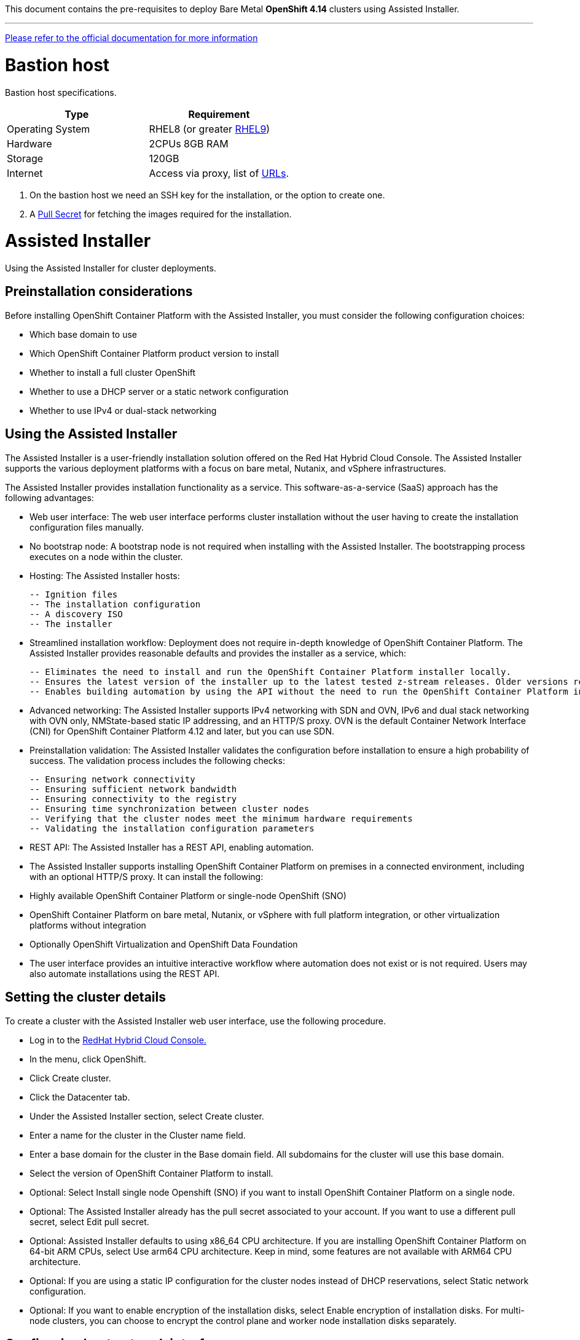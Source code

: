 This document contains the pre-requisites to deploy Bare Metal **OpenShift 4.14** clusters using Assisted Installer.

'''''

link:https://access.redhat.com/documentation/en-us/assisted_installer_for_openshift_container_platform/2024/html/installing_openshift_container_platform_with_the_assisted_installer/index[Please refer to the official documentation for more information]

= Bastion host

Bastion host specifications.

[width="100%",cols="50%,50%",options="header",]
|===
|Type |Requirement
|Operating System |RHEL8 (or greater https://access.redhat.com/documentation/en-us/red_hat_enterprise_linux/9/html/performing_a_standard_rhel_9_installation/index[RHEL9]) 

|Hardware |2CPUs 8GB RAM

|Storage |120GB

|Internet |Access via proxy, list of
https://docs.openshift.com/container-platform/4.14/installing/install_config/configuring-firewall.html[URLs].
|===

[arabic]
. On the bastion host we need an SSH key for the installation, or the
option to create one.
. A
https://console.redhat.com/openshift/install/nutanix/installer-provisioned[Pull
Secret] for fetching the images required for the installation.

= Assisted Installer

Using the Assisted Installer for cluster deployments.

== Preinstallation considerations

Before installing OpenShift Container Platform with the Assisted Installer, you must consider the following configuration choices:

- Which base domain to use
- Which OpenShift Container Platform product version to install
- Whether to install a full cluster OpenShift
- Whether to use a DHCP server or a static network configuration
- Whether to use IPv4 or dual-stack networking

== Using the Assisted Installer
The Assisted Installer is a user-friendly installation solution offered on the Red Hat Hybrid Cloud Console. The Assisted Installer supports the various deployment platforms with a focus on bare metal, Nutanix, and vSphere infrastructures.

The Assisted Installer provides installation functionality as a service. This software-as-a-service (SaaS) approach has the following advantages:

- Web user interface: The web user interface performs cluster installation without the user having to create the installation configuration files manually.
- No bootstrap node: A bootstrap node is not required when installing with the Assisted Installer. The bootstrapping process executes on a node within the cluster.
- Hosting: The Assisted Installer hosts:

    -- Ignition files
    -- The installation configuration
    -- A discovery ISO
    -- The installer

- Streamlined installation workflow: Deployment does not require in-depth knowledge of OpenShift Container Platform. The Assisted Installer provides reasonable defaults and provides the installer as a service, which:

    -- Eliminates the need to install and run the OpenShift Container Platform installer locally.
    -- Ensures the latest version of the installer up to the latest tested z-stream releases. Older versions remain available, if needed.
    -- Enables building automation by using the API without the need to run the OpenShift Container Platform installer locally.

- Advanced networking: The Assisted Installer supports IPv4 networking with SDN and OVN, IPv6 and dual stack networking with OVN only, NMState-based static IP addressing, and an HTTP/S proxy. OVN is the default Container Network Interface (CNI) for OpenShift Container Platform 4.12 and later, but you can use SDN.

- Preinstallation validation: The Assisted Installer validates the configuration before installation to ensure a high probability of success. The validation process includes the following checks:

    -- Ensuring network connectivity
    -- Ensuring sufficient network bandwidth
    -- Ensuring connectivity to the registry
    -- Ensuring time synchronization between cluster nodes
    -- Verifying that the cluster nodes meet the minimum hardware requirements
    -- Validating the installation configuration parameters

- REST API: The Assisted Installer has a REST API, enabling automation.

- The Assisted Installer supports installing OpenShift Container Platform on premises in a connected environment, including with an optional HTTP/S proxy. It can install the following:

- Highly available OpenShift Container Platform or single-node OpenShift (SNO)

- OpenShift Container Platform on bare metal, Nutanix, or vSphere with full platform integration, or other virtualization platforms without integration

- Optionally OpenShift Virtualization and OpenShift Data Foundation

- The user interface provides an intuitive interactive workflow where automation does not exist or is not required. Users may also automate installations using the REST API.

== Setting the cluster details

To create a cluster with the Assisted Installer web user interface, use the following procedure.

- Log in to the https://console.redhat.com/[RedHat Hybrid Cloud Console.]
- In the menu, click OpenShift.
- Click Create cluster.
- Click the Datacenter tab.
- Under the Assisted Installer section, select Create cluster.
- Enter a name for the cluster in the Cluster name field.
- Enter a base domain for the cluster in the Base domain field. All subdomains for the cluster will use this base domain.
- Select the version of OpenShift Container Platform to install.
- Optional: Select Install single node Openshift (SNO) if you want to install OpenShift Container Platform on a single node.
- Optional: The Assisted Installer already has the pull secret associated to your account. If you want to use a different pull secret, select Edit pull secret.
- Optional: Assisted Installer defaults to using x86_64 CPU architecture. If you are installing OpenShift Container Platform on 64-bit ARM CPUs, select Use arm64 CPU architecture. Keep in mind, some features are not available with ARM64 CPU architecture.
- Optional: If you are using a static IP configuration for the cluster nodes instead of DHCP reservations, select Static network configuration.
- Optional: If you want to enable encryption of the installation disks, select Enable encryption of installation disks. For multi-node clusters, you can choose to encrypt the control plane and worker node installation disks separately.

== Configuring host network interfaces

The Assisted Installer supports IPv4 networking and dual stack networking. The Assisted Installer also supports configuring host network interfaces with the NMState library, a declarative network manager API for hosts. You can use NMState to deploy hosts with static IP addressing, bonds, VLANs and other advanced networking features. If you chose to configure host network interfaces, you must set network-wide configurations. Then, you must create a host-specific configuration for each host and generate the discovery ISO with the host-specific settings.

- Select the internet protocol version. Valid options are IPv4 and Dual stack.
- If the cluster hosts are on a shared VLAN, enter the VLAN ID.
- Enter the network-wide IP addresses. If you selected Dual stack networking, you must enter both IPv4 and IPv6 addresses.
    a. Enter the cluster network’s IP address range in CIDR notation.
    b. Enter the default gateway IP address.
    c. Enter the DNS server IP address.
- Enter the host-specific configuration.
    a. If you are only setting a static IP address that uses a single network interface, use the form view to enter the IP address and the MAC address for the host.
    b. If you are using multiple interfaces, bonding, or other advanced networking features, use the YAML view and enter the desired network state for the host using NMState syntax.
    c. Add the MAC address and interface name for each interface used in your network configuration.

= Cluster

[width="100%",cols="9%,26%,33%,32%",options="header",]
|===
|Serial |Type |Description |Value
|1 |Domain | base domain such as example.com |[Replace with actual value]
|2 |Cluster Name |cluster name such as ocp4 |[Replace with actual value]
|===

== Minimum Node Sizing
|=== 
| Machine          | Operating System           | Count | vCPU | Virtual RAM | Storage | Input/Output Per Second (IOPS)
| Control plane    | RHCOS                      |3      | 4    | 16 GB       | 100 GB  | 300
| Compute          | RHCOS, RHEL 8.6 and later  |x      | 2    | 8 GB        | 100 GB  | 300
|===

NOTE: This is for normal installations, not counting SNO (Single Node OpenShift) or Compact clusters. 

== DHCP (Optional)
  

[width="100%",cols="9%,26%,33%,32%",options="header",]
|===
|Serial |Type |Description |Value
|1 |Static IPs | 2 Static IPs for API and Apps domain |[Replace with actual value]
|2 |Range for DHCP |IP range for the Control Plane and Worker Nodes |[Replace with actual value]
|===

== Static IPs (Optional)
  

[width="100%",cols="9%,26%,33%,32%",options="header",]
|===
|Serial |Type |Description |Value
|1 |Static IPs | 2 Static IPs for API and Apps domain |[Replace with actual value]
|2 |Static IPs | For each node |[Replace with actual value]
|===

== DNS

All these records are resolvable by both clients external to the cluster and from all the nodes within the cluster.

[width="100%",cols="25%,25%,25%,25%",options="header",]
|===
|Serial |Description |Entry |Type
|1 |API VIP DNS entry |api.<cluster_name>.<base_domain> |A/AAAA or CNAME
|2 |Apps VIP DNS entry |*.apps.<cluster_name>.<base_domain> |A/AAAA or CNAME
|3 |Each node (If static) |Name resolution for nodes |A/AAAA
|3 |Each node (If static) |Reverse name resolution for nodes |PTR
|===


TIP: One API and one wildcard entry per cluster


== Cluster SSL Certificates

[width="100%",cols="25%,25%,25%,25%",options="header",]
|===
|Serial |Description |subjectAltName |Type
|1 |API Certificate |api.<cluster_name>.<base_domain> |Key and Cert (PEM format)
|2 |Wildcard Certificate |*.apps.<cluster_name>.<base_domain> |Key and Cert (PEM format)
|===

== Cluster Networks

[cols=",,",options="header",]
|===
|Serial |Description |CIDR
|1 |Node Network |[Machine CIDR]
|2 |Service Network |[Service CIDR] default value 172.30.0.0/16
|3 |Pod Network |[Pod CIDR] default value 10.128.0.0/14
|4 |Host Prefix |23
|===


IMPORTANT: While the Service and Pod Networks are internal, please
ensure that they do not overlap with external networks to avoid routing
issues. Both the number of Pods and Nodes in a cluster are dependent on
the hostPrefix. A default value of 23 with a pod CIDR of /14 will allow for 512 nodes and ~500
pods per node.


= Network

[width="99%",cols="20%,16%,16%,16%,16%,16%",options="header",]
|===
|Serial |Description |Source |Destination |Port |Protocol
|1 |DHCP Service available to hand out IP’s and reachable from node
network |Node Network |DHCP |67, 68 |UDP

|2 |Lease period 8 hours or less |- |DHCP |- |-

|3 |NTP Service reachable from the node network |Node Network |NTP |123
|UDP

|4 |Cluster API access from Bastion host |Bastion host (Node network)
|API VIP |6443 |TCP

|5 |Outbound to repository source |Node Network | |443,22 |HTTPS, SSH

|6 |LDAP for Identity Authentication |Node Network |LDAP Servers |636
|LDAP

|7 |Web Console (1) |Workstation/VDI |APPS VIP |80/443 |HTTPS

|8 |DNS |Workstation/VDI |DNS Servers |53 |DNS
|===

____
. Only required if the workstation/VDI will be on a separate network
. The default gateway should be configured to use the DHCP server.
____

== Proxy details

[width="100%",cols="9%,26%,33%,32%",options="header",]
|===
|Serial |Type |Description |Value
|1 |HTTP Proxy |httpProxy value |[Replace with actual value]
|2 |HTTPS Proxy |httpsProxy value |[Replace with actual value]
|3 |No Proxy |noProxy value |[Replace with actual value]
|4 |Certificate Authority |CA Cert chain for the proxy |-
|===


IMPORTANT: The Proxy object will use the link:#cluster-networks[Cluster
Networks] to populate the noProxy variable.


== Alerting

[cols=",,,,",options="header",]
|===
|Description |Source |Destination |Port |Protocol
|Outbound to the SMTP server |Node Network |SMTP Server |587 |TCP
|===


== Image Registry 

At least 100 GB block storage is available for cluster internal registry if no file storage is available.

= Validation

The OpenShift installer does not validate the sanity of the DNS records,
network or DHCP etc while deploying a cluster. Its expected the
underlying required services are setup as per the requirements and they
work as expected. However, its easy to run into issues. Below are few of
the pointers that can help validate.

* Ensure there are no duplicates with regards to the link:#DNS[DNS
Entries].
+
[source,bash]
----
dig api.<cluster-name>.<base_domain>
----
* Ensure NTP, DHCP and DNS service is reachable from the Node Network.
+
[source,bash]
----
nc -vz <dhcp_server> 67
nc -vz <ntp_server> 123

----
* Ensure you can reach the Git server using HTTPS/SSH
+
[source,bash]
----
nc -zv <git_url> 443
nc -zv <git_url> 22
----

= Misc 

NOTE: 
After installing the oc and openshift-install binaries, it is useful to set up (and source) the bash commands completion:

[source, bash]
----
[root@demo ~]# oc completion bash > /etc/bash_completion.d/openshift
[root@demo ~]# source /etc/bash_completion.d/openshift
----